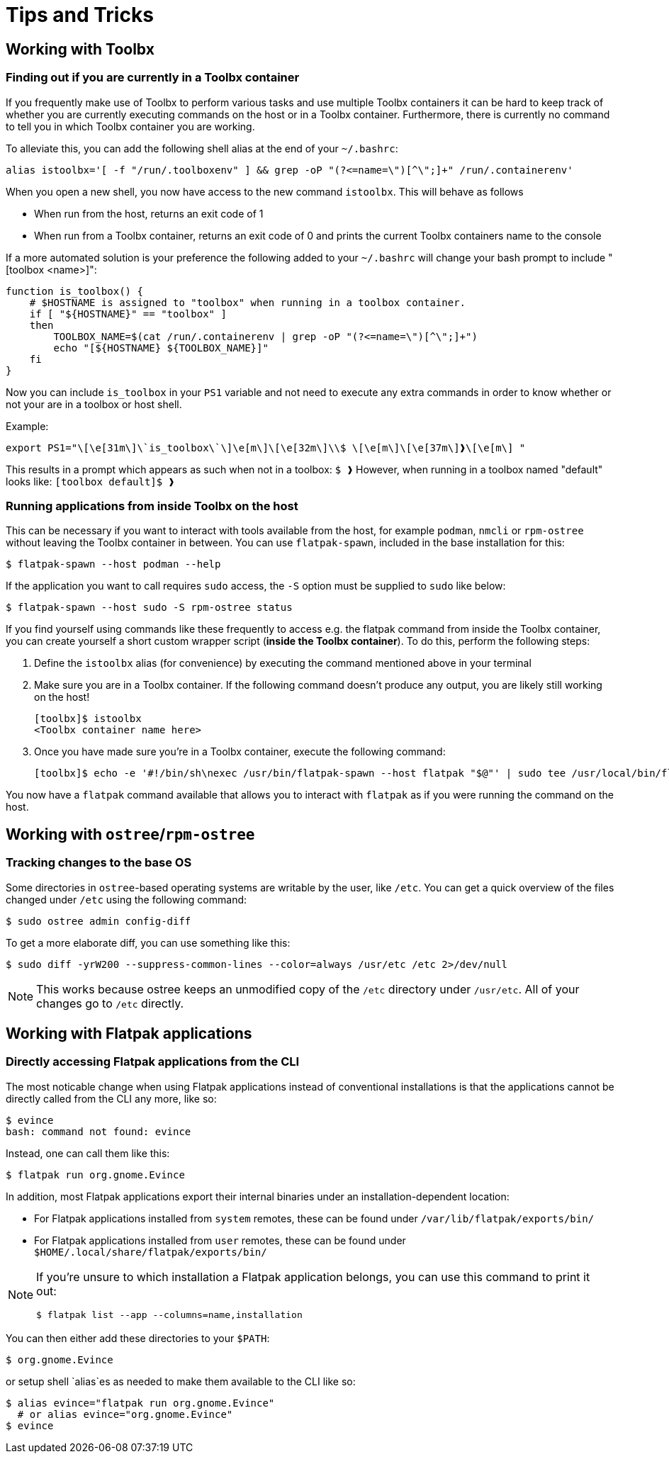 = Tips and Tricks

== Working with Toolbx

=== Finding out if you are currently in a Toolbx container

If you frequently make use of Toolbx to perform various tasks and use multiple
Toolbx containers it can be hard to keep track of whether you are currently
executing commands on the host or in a Toolbx container. Furthermore, there is
currently no command to tell you in which Toolbx container you are working.

To alleviate this, you can add the following shell alias at the end of your
`~/.bashrc`:

  alias istoolbx='[ -f "/run/.toolboxenv" ] && grep -oP "(?<=name=\")[^\";]+" /run/.containerenv'

When you open a new shell, you now have access to the new command `istoolbx`.
This will behave as follows

* When run from the host, returns an exit code of 1
* When run from a Toolbx container, returns an exit code of 0 and prints the
  current Toolbx containers name to the console
  
If a more automated solution is your preference the following added to your `~/.bashrc` will change your bash prompt to
include "[toolbox <name>]":

```
function is_toolbox() {
    # $HOSTNAME is assigned to "toolbox" when running in a toolbox container.
    if [ "${HOSTNAME}" == "toolbox" ]
    then
        TOOLBOX_NAME=$(cat /run/.containerenv | grep -oP "(?<=name=\")[^\";]+")
        echo "[${HOSTNAME} ${TOOLBOX_NAME}]"
    fi
}
```

Now you can include `is_toolbox` in your `PS1` variable and not need to execute any extra commands
in order to know whether or not your are in a toolbox or host shell.

Example:
```
export PS1="\[\e[31m\]\`is_toolbox\`\]\e[m\]\[\e[32m\]\\$ \[\e[m\]\[\e[37m\]❱\[\e[m\] "
```

This results in a prompt which appears as such when not in a toolbox: `$ ❱`
However, when running in a toolbox named "default" looks like: `[toolbox default]$ ❱`


=== Running applications from inside Toolbx on the host

This can be necessary if you want to interact with tools available from the
host, for example `podman`, `nmcli` or `rpm-ostree` without leaving the Toolbx
container in between. You can use `flatpak-spawn`, included in the base
installation for this:

  $ flatpak-spawn --host podman --help

If the application you want to call requires `sudo` access, the `-S` option must
be supplied to `sudo` like below:

  $ flatpak-spawn --host sudo -S rpm-ostree status

If you find yourself using commands like these frequently to access e.g. the
flatpak command from inside the Toolbx container, you can create yourself a
short custom wrapper script (*inside the Toolbx container*). To do this, perform
the following steps:

1. Define the `istoolbx` alias (for convenience) by executing the command
   mentioned above in your terminal

2. Make sure you are in a Toolbx container. If the following command doesn't
   produce any output, you are likely still working on the host!

     [toolbx]$ istoolbx
     <Toolbx container name here>

3. Once you have made sure you're in a Toolbx container, execute the following
   command:

    [toolbx]$ echo -e '#!/bin/sh\nexec /usr/bin/flatpak-spawn --host flatpak "$@"' | sudo tee /usr/local/bin/flatpak 1>/dev/null && sudo chmod +x /usr/local/bin/flatpak

You now have a `flatpak` command available that allows you to interact with
`flatpak` as if you were running the command on the host.


== Working with `ostree`/`rpm-ostree`

=== Tracking changes to the base OS

Some directories in `ostree`-based operating systems are writable by the user,
like `/etc`. You can get a quick overview of the files changed under `/etc`
using the following command:

  $ sudo ostree admin config-diff

To get a more elaborate diff, you can use something like this:

  $ sudo diff -yrW200 --suppress-common-lines --color=always /usr/etc /etc 2>/dev/null

NOTE: This works because ostree keeps an unmodified copy of the `/etc` directory
      under `/usr/etc`. All of your changes go to `/etc` directly.



== Working with Flatpak applications

=== Directly accessing Flatpak applications from the CLI

The most noticable change when using Flatpak applications instead of
conventional installations is that the applications cannot be directly called
from the CLI any more, like so:

  $ evince
  bash: command not found: evince

Instead, one can call them like this:

  $ flatpak run org.gnome.Evince

In addition, most Flatpak applications export their internal binaries under an
installation-dependent location:

* For Flatpak applications installed from `system` remotes, these can be found
  under `/var/lib/flatpak/exports/bin/`
* For Flatpak applications installed from `user` remotes, these can be found
  under `$HOME/.local/share/flatpak/exports/bin/`

[NOTE]
====
If you're unsure to which installation a Flatpak application belongs, you can
use this command to print it out:
        
  $ flatpak list --app --columns=name,installation
====

You can then either add these directories to your `$PATH`:

  $ org.gnome.Evince

or setup shell `alias`es as needed to make them available to the CLI like so:

  $ alias evince="flatpak run org.gnome.Evince"
    # or alias evince="org.gnome.Evince"
  $ evince

